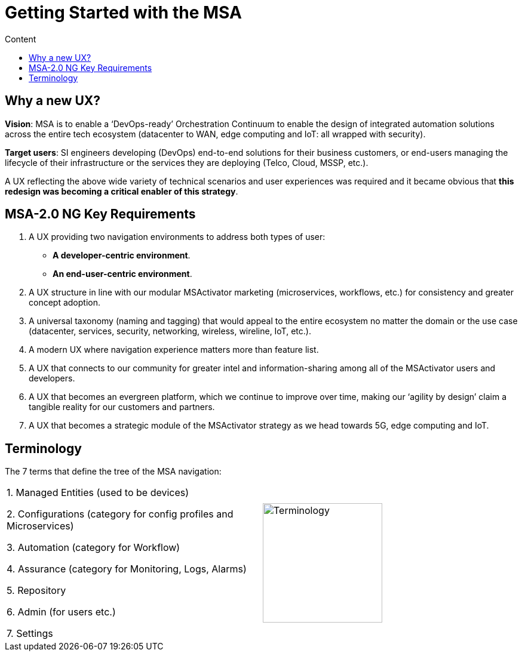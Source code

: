 = Getting Started with the MSA
:toc: left
:toc-title: Content 
:imagesdir: ./resources/
:source-highlighter: highlight.js
ifdef::env-github,env-browser[:outfilesuffix: .adoc]

== Why a new UX?

*Vision*: MSA is to enable a ‘DevOps-ready’ Orchestration Continuum to enable the design of integrated automation solutions across the entire tech ecosystem (datacenter to WAN, edge computing and IoT: all wrapped with security).


*Target users*:  SI engineers developing (DevOps) end-to-end solutions for their business customers, or end-users managing the lifecycle of their infrastructure or the services they are deploying (Telco, Cloud, MSSP, etc.).


A UX reflecting the above wide variety of technical scenarios and user experiences was required and it became obvious that *this redesign was becoming a critical enabler of this strategy*.

== MSA-2.0 NG Key Requirements

. A UX providing two navigation environments to address both types of user:
* *A developer-centric environment*.
* *An end-user-centric environment*.
. A UX structure in line with our modular MSActivator marketing (microservices, workflows, etc.) for consistency and greater concept adoption.
. A universal taxonomy (naming and tagging) that would appeal to the entire ecosystem no matter the domain or the use case (datacenter, services, security, networking, wireless, wireline, IoT, etc.).
. A modern UX where navigation experience matters more than feature list.
. A UX that connects to our community for greater intel and information-sharing among all of the MSActivator users and developers.
. A UX that becomes an evergreen platform, which we continue to improve over time, making our ‘agility by design’ claim a tangible reality for our customers and partners.
. A UX that becomes a strategic module of the MSActivator strategy as we head towards 5G, edge computing and IoT. 

== Terminology

The 7 terms that define the tree of the MSA navigation:

[frame=none]
|===

|
 1. Managed Entities (used to be devices)
 
 2. Configurations (category for config profiles and Microservices)
 
 3. Automation (category for Workflow)
 
 4. Assurance (category for Monitoring, Logs, Alarms)
 
 5. Repository
 
 6. Admin (for users etc.)
 
 7. Settings | image:images/terminology.png[alt=Terminology, width=200]
|===



